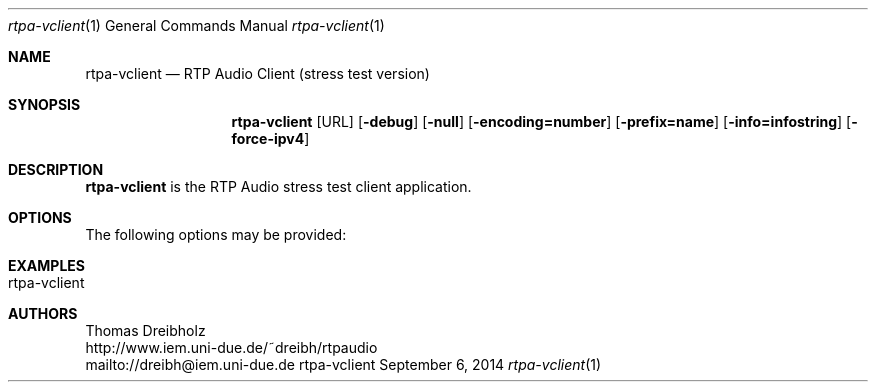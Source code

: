 .\" ##########################################################################
.\" ####                                                                  ####
.\" ####                      RTP Audio Server Project                    ####
.\" ####                    ============================                  ####
.\" ####                                                                  ####
.\" #### RTP Audio Client Manpage                                         ####
.\" ####                                                                  ####
.\" ####           Copyright (C) 1999-2014 by Thomas Dreibholz            ####
.\" ####                                                                  ####
.\" #### Contact:                                                         ####
.\" ####    EMail: dreibh@iem.uni-due.de                                  ####
.\" ####    WWW:   http://www.iem.uni-due.de/~dreibh/rtpaudio             ####
.\" ####                                                                  ####
.\" #### ---------------------------------------------------------------- ####
.\" ####                                                                  ####
.\" #### This program is free software: you can redistribute it and/or    ####
.\" #### modify it under the terms of the GNU General Public License as   ####
.\" #### published by the Free Software Foundation, either version 3 of   ####
.\" #### the License, or (at your option) any later version.              ####
.\" ####                                                                  ####
.\" #### This program is distributed in the hope that it will be useful,  ####
.\" #### but WITHOUT ANY WARRANTY; without even the implied warranty of   ####
.\" #### MERCHANTABILITY or FITNESS FOR A PARTICULAR PURPOSE.  See the    ####
.\" #### GNU General Public License for more details.                     ####
.\" ####                                                                  ####
.\" #### You should have received a copy of the GNU General Public        ####
.\" #### License along with this program.  If not, see                    ####
.\" #### <http://www.gnu.org/licenses/>.                                  ####
.\" ####                                                                  ####
.\" ##########################################################################
.\" $Id$
.\"
.\" ###### Setup ############################################################
.Dd September 6, 2014
.Dt rtpa-vclient 1
.Os rtpa-vclient
.\" ###### Name #############################################################
.Sh NAME
.Nm rtpa-vclient
.Nd RTP Audio Client (stress test version)
.\" ###### Synopsis #########################################################
.Sh SYNOPSIS
.Nm rtpa-vclient
.Op URL
.Op Fl debug
.Op Fl null
.Op Fl encoding=number
.Op Fl prefix=name
.Op Fl info=infostring
.Op Fl force-ipv4
.\" ###### Description ######################################################
.Sh DESCRIPTION
.Nm rtpa-vclient
is the RTP Audio stress test client application.
.Pp
.\" ###### Arguments ########################################################
.Sh OPTIONS
The following options may be provided:
.Bl -tag -width indent
.El
.\" ###### Arguments ########################################################
.Sh EXAMPLES
.Bl -tag -width indent
.It rtpa-vclient
.El
.\" ###### Authors ##########################################################
.Sh AUTHORS
Thomas Dreibholz
.br
http://www.iem.uni-due.de/~dreibh/rtpaudio
.br
mailto://dreibh@iem.uni-due.de
.br
